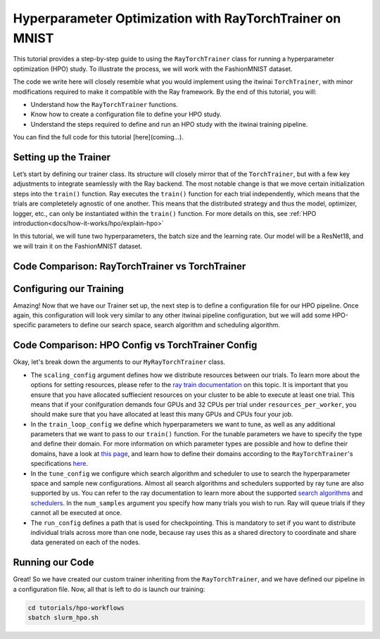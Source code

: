 .. _hpo_workflows:

Hyperparameter Optimization with RayTorchTrainer on MNIST
=========================================================

This tutorial provides a step-by-step guide to using the ``RayTorchTrainer`` class for running 
a hyperparameter optimization (HPO) study. 
To illustrate the process, we will work with the FashionMNIST dataset.

The code we write here will closely resemble what you would implement using the itwinai 
``TorchTrainer``, with minor modifications required to make it compatible with the Ray framework. 
By the end of this tutorial, you will:

*   Understand how the ``RayTorchTrainer`` functions.
*   Know how to create a configuration file to define your HPO study.
*   Understand the steps required to define and run an HPO study with the itwinai training pipeline.

You can find the full code for this tutorial [here](coming...).


Setting up the Trainer
-----------------------

Let’s start by defining our trainer class. Its structure will closely mirror that of 
the ``TorchTrainer``, but with a few key adjustments to integrate seamlessly with the Ray backend. 
The most notable change is that we move certain initialization steps into the ``train()`` function. 
Ray executes the ``train()`` function for each trial independently,
which means that the trials are completetely agnostic of one another. This means that
the distributed strategy and thus the model, optimizer, logger, etc., can only be instantiated
within the ``train()`` function.
For more details on this, see :ref:`HPO introduction<docs/how-it-works/hpo/explain-hpo>`

In this tutorial, we will tune two hyperparameters, the batch size and the learning rate.
Our model will be a ResNet18, and we will train it on the FashionMNIST dataset.


Code Comparison: RayTorchTrainer vs TorchTrainer
------------------------------------------------------

.. tabs::

    .. tab:: RayTorchTrainer

        .. code-block:: python

            class MyRayTorchTrainer(RayTorchTrainer):
                def __init__(
                    self,
                    config: Dict,
                    strategy: Literal["ddp", "deepspeed"] = "ddp",
                    name: str | None = None,
                    logger: Logger | None = None,
                ) -> None:
                    super().__init__(config=config, strategy=strategy, name=name, logger=logger)

                def create_model_loss_optimizer(self):
                    model = resnet18(num_classes=10)
                    model.conv1 = torch.nn.Conv2d(
                        1, 64, kernel_size=(7, 7), stride=(1, 1), padding=(3, 3), bias=False
                    )
                    # First, define strategy-wise optional configurations
                    if isinstance(self.strategy, RayDeepSpeedStrategy):
                        distribute_kwargs = dict(
                            config_params=dict(
                                train_micro_batch_size_per_gpu=self.training_config["batch_size"]
                            )
                        )
                    else:
                        distribute_kwargs = {}
                    optimizer = Adam(model.parameters(), lr=self.training_config["learning_rate"])
                    self.model, self.optimizer, _ = self.strategy.distributed(
                        model, optimizer, **distribute_kwargs
                    )
                    self.loss = CrossEntropyLoss()

                def train(self, config, data):

                    self.training_config = config
                    self.strategy.init()
                    self.initialize_logger(
                        hyperparams=self.training_config, rank=self.strategy.global_rank()
                    )
                    self.create_model_loss_optimizer()
                    self.create_dataloaders(
                        train_dataset=data[0], validation_dataset=data[1], test_dataset=data[2]
                    )

                    for epoch in range(self.training_config["epochs"]):
                        if self.strategy.global_world_size() > 1:
                            self.set_epoch(epoch)

                        train_losses = []
                        val_losses = []

                        for images, labels in self.train_dataloader:

                            if isinstance(self.strategy, RayDeepSpeedStrategy):
                                device = self.strategy.device()
                                images, labels = images.to(device), labels.to(device)

                            outputs = self.model(images)
                            train_loss = self.loss(outputs, labels)
                            self.optimizer.zero_grad()
                            train_loss.backward()
                            self.optimizer.step()
                            train_losses.append(train_loss.detach().cpu().numpy())

                        for images, labels in self.validation_dataloader:

                            if isinstance(self.strategy, RayDeepSpeedStrategy):
                                device = self.strategy.device()
                                images, labels = images.to(device), labels.to(device)

                            with torch.no_grad():
                                outputs = self.model(images)
                                val_loss = self.loss(outputs, labels)
                            val_losses.append(val_loss.detach().cpu().numpy())

                        self.log(np.mean(train_losses), "train_loss", kind="metric", step=epoch)
                        self.log(np.mean(val_losses), "val_loss", kind="metric", step=epoch)
                        checkpoint = {
                            "epoch": epoch,
                            "loss": train_loss,
                            "val_loss": val_loss,
                        }
                        metrics = {"loss": val_loss.item()}
                        self.checkpoint_and_report(
                            epoch, tuning_metrics=metrics, checkpointing_data=checkpoint
                        )



    .. tab:: TorchTrainer

        .. code-block:: python

            class MyTrainer(TorchTrainer):
                def __init__(
                    self,
                    config: Dict | TrainingConfiguration | None = None,
                    strategy: Literal["ddp", "deepspeed", "horovod"] = "ddp",
                    name: str | None = None,
                    logger: Logger | None = None,
                ) -> None:
                    self.config = config
                    super().__init__(config=config, strategy=strategy, name=name, logger=logger)

                def create_model_loss_optimizer(self):
                    model = resnet18(num_classes=10)
                    model.conv1 = torch.nn.Conv2d(
                        1, 64, kernel_size=(7, 7), stride=(2, 2), padding=(3, 3), bias=False
                    )
                    # First, define strategy-wise optional configurations
                    if isinstance(self.strategy, DeepSpeedStrategy):
                        distribute_kwargs = dict(
                            config_params=dict(train_micro_batch_size_per_gpu=self.config.batch_size)
                        )
                    else:
                        distribute_kwargs = {}
                    optimizer = Adam(model.parameters(), lr=self.config.learning_rate)
                    self.model, self.optimizer, _ = self.strategy.distributed(
                        model, optimizer, **distribute_kwargs
                    )
                    self.loss = CrossEntropyLoss()

                def train(self, config, data):
                    
                    for epoch in range(self.config.epochs):
                        if self.strategy.global_world_size() > 1:
                            self.set_epoch(epoch)

                        train_losses = []
                        val_losses = []

                        for images, labels in enumerate(self.train_dataloader):
                            
                            device = self.strategy.device()
                            images, labels = images.to(device), labels.to(device)

                            outputs = self.model(images)
                            train_loss = self.loss(outputs, labels)
                            self.optimizer.zero_grad()
                            train_loss.backward()
                            self.optimizer.step()
                            train_losses.append(train_loss.detach().cpu().numpy())

                        for images, labels in enumerate(self.validation_dataloader):

                            device = self.strategy.device()
                            images, labels = images.to(device), labels.to(device)

                            with torch.no_grad():
                                outputs = self.model(images)
                                val_loss = self.loss(outputs, labels)
                            val_losses.append(val_loss.detach().cpu().numpy())

                        self.log(np.mean(train_losses), "train_loss", kind="metric", step=epoch)
                        self.log(np.mean(val_losses), "val_loss", kind="metric", step=epoch)
                        checkpoint = {
                            "epoch": epoch,
                            "loss": train_loss,
                            "val_loss": val_loss,
                        }
                        checkpoint_filename = self.checkpoints_location.format(epoch)
                        torch.save(checkpoint, checkpoint_filename)
                        self.log(
                            checkpoint_filename,
                            os.path.basename(checkpoint_filename),
                            kind="artifact",
                        )


Configuring our Training
-------------------------
Amazing! Now that we have our Trainer set up, the next step is to define a configuration file 
for our HPO pipeline. Once again, this configuration will look very similar to any other 
itwinai pipeline configuration, but we will add some HPO-specific parameters to define our 
search space, search algorithm and scheduling algorithm. 


Code Comparison: HPO Config vs TorchTrainer Config
----------------------------------------------------------

.. tabs::

    .. tab:: HPO Config

        .. code-block:: yaml

            ray_training_pipeline:
            class_path: itwinai.pipeline.Pipeline
            init_args:
                steps:
                - class_path: data.FashionMNISTGetter
                - class_path: data.FashionMNISTSplitter
                    init_args: 
                    train_proportion: 0.9
                    validation_proportion: 0.1
                - class_path: trainer.MyRayTorchTrainer
                    init_args:
                    config:
                        scaling_config:
                            num_workers: 4
                            use_gpu: true
                            resources_per_worker:
                                CPU: 5
                                GPU: 1
                        train_loop_config:
                            batch_size:
                                type: choice
                                options: [32, 64, 128]
                            learning_rate:
                                type: uniform
                                min: 1e-5
                                max: 1e-3
                            epochs: 20
                        tune_config:
                            num_samples: 2
                            scheduler:
                                name: asha
                                max_t: 20
                                grace_period: 10
                                reduction_factor: 4
                                brackets: 1
                            search_alg:
                                name: bayes
                                metric: loss
                                mode: min
                                n_random_steps: 5
                        run_config:
                            storage_path: ray_checkpoints
                            name: Virgo-HPO-Experiment
                    strategy: ddp
                    logger:
                        class_path: itwinai.loggers.LoggersCollection
                        init_args:
                        loggers:
                            - class_path: itwinai.loggers.MLFlowLogger
                            init_args:
                                experiment_name: MNIST HPO Experiment
                                log_freq: batch

    .. tab:: TorchTrainer Config

        .. code-block:: yaml

            training_pipeline:
            class_path: itwinai.pipeline.Pipeline
            init_args:
                steps:
                - class_path: data.FashionMNISTGetter
                - class_path: data.FashionMNISTSplitter
                    init_args: 
                    train_proportion: 0.9
                    validation_proportion: 0.1
                - class_path: trainer.MyRayTrainer
                    init_args:
                    strategy: ddp
                    epochs: 20
                    checkpoints_location: checkpoints
                    logger:
                        class_path: itwinai.loggers.LoggersCollection
                        init_args:
                        loggers:
                            - class_path: itwinai.loggers.MLFlowLogger
                            init_args:
                                experiment_name: MNIST Experiment
                                log_freq: batch


Okay, let's break down the arguments to our ``MyRayTorchTrainer`` class. 

*   The ``scaling_config`` argument defines how we distribute resources between our trials. To learn more about the options for setting resources, please refer to the `ray train documentation <https://docs.ray.io/en/latest/train/user-guides/using-gpus.html>`_ on this topic. It is important that you ensure that you have allocated suffiecient resources on your cluster to be able to execute at least one trial. This means that if your conifguration demands four GPUs and 32 CPUs per trial under ``resources_per_worker``, you should make sure that you have allocated at least this many GPUs and CPUs four your job.
*   In the ``train_loop_config`` we define which hyperparameters we want to tune, as well as any additional parameters that we want to pass to our ``train()`` function. For the tunable parameters we have to specify the type and define their domain. For more information on which parameter types are possible and how to define their domains, have a look at `this page <https://docs.ray.io/en/latest/tune/api/search_space.html>`_, and learn how to define their domains according to the ``RayTorchTrainer``'s specifications `here <https://github.com/interTwin-eu/itwinai/blob/ray-torchtrainer-integration/src/itwinai/torch/trainer.py#L1472>`_.
*   In the ``tune_config`` we configure which search algorithm and scheduler to use to search the hyperparameter space and sample new configurations. Almost all search algorithms and schedulers supported by ray tune are also supported by us. You can refer to the ray documentation to learn more about the supported `search algorithms <https://docs.ray.io/en/latest/tune/api/suggestion.html#tune-search-al_>`_ and `schedulers <https://docs.ray.io/en/latest/tune/api/schedulers.html>`_. In the ``num_samples`` argument you specify how many trials you wish to run. Ray will queue trials if they cannot all be executed at once.
*   The ``run_config`` defines a path that is used for checkpointing. This is mandatory to set if you want to distribute individual trials across more than one node, because ray uses this as a shared directory to coordinate and share data generated on each of the nodes.


Running our Code
----------------

Great! So we have created our custom trainer inheriting from the ``RayTorchTrainer``, and we 
have defined our pipeline in a configuration file. 
Now, all that is left to do is launch our training:

.. code-block:: bash

    cd tutorials/hpo-workflows
    sbatch slurm_hpo.sh